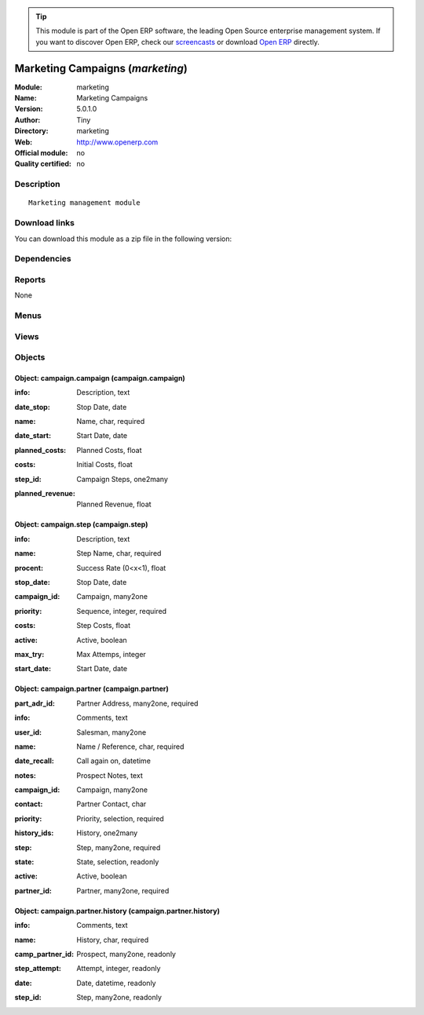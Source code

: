 
.. i18n: .. module:: marketing
.. i18n:     :synopsis: Marketing Campaigns 
.. i18n:     :noindex:
.. i18n: .. 

.. module:: marketing
    :synopsis: Marketing Campaigns 
    :noindex:
.. 

.. i18n: .. raw:: html
.. i18n: 
.. i18n:       <br />
.. i18n:     <link rel="stylesheet" href="../_static/hide_objects_in_sidebar.css" type="text/css" />

.. raw:: html

      <br />
    <link rel="stylesheet" href="../_static/hide_objects_in_sidebar.css" type="text/css" />

.. i18n: .. tip:: This module is part of the Open ERP software, the leading Open Source 
.. i18n:   enterprise management system. If you want to discover Open ERP, check our 
.. i18n:   `screencasts <http://openerp.tv>`_ or download 
.. i18n:   `Open ERP <http://openerp.com>`_ directly.

.. tip:: This module is part of the Open ERP software, the leading Open Source 
  enterprise management system. If you want to discover Open ERP, check our 
  `screencasts <http://openerp.tv>`_ or download 
  `Open ERP <http://openerp.com>`_ directly.

.. i18n: .. raw:: html
.. i18n: 
.. i18n:     <div class="js-kit-rating" title="" permalink="" standalone="yes" path="/marketing"></div>
.. i18n:     <script src="http://js-kit.com/ratings.js"></script>

.. raw:: html

    <div class="js-kit-rating" title="" permalink="" standalone="yes" path="/marketing"></div>
    <script src="http://js-kit.com/ratings.js"></script>

.. i18n: Marketing Campaigns (*marketing*)
.. i18n: =================================
.. i18n: :Module: marketing
.. i18n: :Name: Marketing Campaigns
.. i18n: :Version: 5.0.1.0
.. i18n: :Author: Tiny
.. i18n: :Directory: marketing
.. i18n: :Web: http://www.openerp.com
.. i18n: :Official module: no
.. i18n: :Quality certified: no

Marketing Campaigns (*marketing*)
=================================
:Module: marketing
:Name: Marketing Campaigns
:Version: 5.0.1.0
:Author: Tiny
:Directory: marketing
:Web: http://www.openerp.com
:Official module: no
:Quality certified: no

.. i18n: Description
.. i18n: -----------

Description
-----------

.. i18n: ::
.. i18n: 
.. i18n:   Marketing management module

::

  Marketing management module

.. i18n: Download links
.. i18n: --------------

Download links
--------------

.. i18n: You can download this module as a zip file in the following version:

You can download this module as a zip file in the following version:

.. i18n:   * `trunk <http://www.openerp.com/download/modules/trunk/marketing.zip>`_

  * `trunk <http://www.openerp.com/download/modules/trunk/marketing.zip>`_

.. i18n: Dependencies
.. i18n: ------------

Dependencies
------------

.. i18n:  * :mod:`base`

 * :mod:`base`

.. i18n: Reports
.. i18n: -------

Reports
-------

.. i18n: None

None

.. i18n: Menus
.. i18n: -------

Menus
-------

.. i18n:  * Marketing Operations
.. i18n:  * Marketing Operations/Campaigns
.. i18n:  * Marketing Operations/Configuration
.. i18n:  * Marketing Operations/Configuration/Campaign Definition

 * Marketing Operations
 * Marketing Operations/Campaigns
 * Marketing Operations/Configuration
 * Marketing Operations/Configuration/Campaign Definition

.. i18n: Views
.. i18n: -----

Views
-----

.. i18n:  * campaign.campaign.view (tree)
.. i18n:  * campaign.campaign.view (form)
.. i18n:  * campaign.step.tree (tree)
.. i18n:  * campaign.step.form (form)
.. i18n:  * campaign.partner.tree (tree)
.. i18n:  * campaign.partner.form (form)
.. i18n:  * campaign.partner.history.form (form)
.. i18n:  * campaign.partner.history.tree (tree)

 * campaign.campaign.view (tree)
 * campaign.campaign.view (form)
 * campaign.step.tree (tree)
 * campaign.step.form (form)
 * campaign.partner.tree (tree)
 * campaign.partner.form (form)
 * campaign.partner.history.form (form)
 * campaign.partner.history.tree (tree)

.. i18n: Objects
.. i18n: -------

Objects
-------

.. i18n: Object: campaign.campaign (campaign.campaign)
.. i18n: #############################################

Object: campaign.campaign (campaign.campaign)
#############################################

.. i18n: :info: Description, text

:info: Description, text

.. i18n: :date_stop: Stop Date, date

:date_stop: Stop Date, date

.. i18n: :name: Name, char, required

:name: Name, char, required

.. i18n: :date_start: Start Date, date

:date_start: Start Date, date

.. i18n: :planned_costs: Planned Costs, float

:planned_costs: Planned Costs, float

.. i18n: :costs: Initial Costs, float

:costs: Initial Costs, float

.. i18n: :step_id: Campaign Steps, one2many

:step_id: Campaign Steps, one2many

.. i18n: :planned_revenue: Planned Revenue, float

:planned_revenue: Planned Revenue, float

.. i18n: Object: campaign.step (campaign.step)
.. i18n: #####################################

Object: campaign.step (campaign.step)
#####################################

.. i18n: :info: Description, text

:info: Description, text

.. i18n: :name: Step Name, char, required

:name: Step Name, char, required

.. i18n: :procent: Success Rate (0<x<1), float

:procent: Success Rate (0<x<1), float

.. i18n: :stop_date: Stop Date, date

:stop_date: Stop Date, date

.. i18n: :campaign_id: Campaign, many2one

:campaign_id: Campaign, many2one

.. i18n: :priority: Sequence, integer, required

:priority: Sequence, integer, required

.. i18n: :costs: Step Costs, float

:costs: Step Costs, float

.. i18n: :active: Active, boolean

:active: Active, boolean

.. i18n: :max_try: Max Attemps, integer

:max_try: Max Attemps, integer

.. i18n: :start_date: Start Date, date

:start_date: Start Date, date

.. i18n: Object: campaign.partner (campaign.partner)
.. i18n: ###########################################

Object: campaign.partner (campaign.partner)
###########################################

.. i18n: :part_adr_id: Partner Address, many2one, required

:part_adr_id: Partner Address, many2one, required

.. i18n: :info: Comments, text

:info: Comments, text

.. i18n: :user_id: Salesman, many2one

:user_id: Salesman, many2one

.. i18n: :name: Name / Reference, char, required

:name: Name / Reference, char, required

.. i18n: :date_recall: Call again on, datetime

:date_recall: Call again on, datetime

.. i18n: :notes: Prospect Notes, text

:notes: Prospect Notes, text

.. i18n: :campaign_id: Campaign, many2one

:campaign_id: Campaign, many2one

.. i18n: :contact: Partner Contact, char

:contact: Partner Contact, char

.. i18n: :priority: Priority, selection, required

:priority: Priority, selection, required

.. i18n: :history_ids: History, one2many

:history_ids: History, one2many

.. i18n: :step: Step, many2one, required

:step: Step, many2one, required

.. i18n: :state: State, selection, readonly

:state: State, selection, readonly

.. i18n: :active: Active, boolean

:active: Active, boolean

.. i18n: :partner_id: Partner, many2one, required

:partner_id: Partner, many2one, required

.. i18n: Object: campaign.partner.history (campaign.partner.history)
.. i18n: ###########################################################

Object: campaign.partner.history (campaign.partner.history)
###########################################################

.. i18n: :info: Comments, text

:info: Comments, text

.. i18n: :name: History, char, required

:name: History, char, required

.. i18n: :camp_partner_id: Prospect, many2one, readonly

:camp_partner_id: Prospect, many2one, readonly

.. i18n: :step_attempt: Attempt, integer, readonly

:step_attempt: Attempt, integer, readonly

.. i18n: :date: Date, datetime, readonly

:date: Date, datetime, readonly

.. i18n: :step_id: Step, many2one, readonly

:step_id: Step, many2one, readonly
